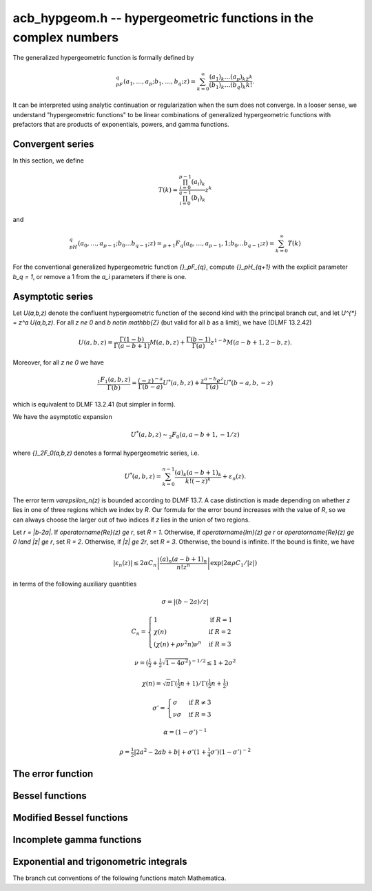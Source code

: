 .. _acb-hypgeom:

**acb_hypgeom.h** -- hypergeometric functions in the complex numbers
==================================================================================

The generalized hypergeometric function is formally defined by

.. math ::

    {}_pF_q(a_1,\ldots,a_p;b_1,\ldots,b_q;z) =
    \sum_{k=0}^\infty \frac{(a_1)_k\dots(a_p)_k}{(b_1)_k\dots(b_q)_k} \frac {z^k} {k!}.

It can be interpreted using analytic continuation or regularization
when the sum does not converge.
In a looser sense, we understand "hypergeometric functions" to be
linear combinations of generalized hypergeometric functions
with prefactors that are products of exponentials, powers, and gamma functions.

Convergent series
-------------------------------------------------------------------------------

In this section, we define

.. math ::

    T(k) = \frac{\prod_{i=0}^{p-1} (a_i)_k}{\prod_{i=0}^{q-1} (b_i)_k} z^k

and

.. math ::

    {}_pH_{q}(a_0,\ldots,a_{p-1}; b_0 \ldots b_{q-1}; z) = {}_{p+1}F_{q}(a_0,\ldots,a_{p-1},1; b_0 \ldots b_{q-1}; z) = \sum_{k=0}^{\infty} T(k)

For the conventional generalized hypergeometric function
`{}_pF_{q}`, compute  `{}_pH_{q+1}` with the explicit parameter `b_q = 1`,
or remove a 1 from the `a_i` parameters if there is one.

.. function:: void acb_hypgeom_pfq_bound_factor(mag_t C, acb_srcptr a, long p, acb_srcptr b, long q, const acb_t z, ulong n)

    Computes a factor *C* such that

    .. math ::

        \left|\sum_{k=n}^{\infty} T(k)\right| \le C |T(n)|.

    We check that `\operatorname{Re}(b+n) > 0` for all lower
    parameters *b*. If this does not hold, *C* is set to infinity.
    Otherwise, we cancel out pairs of parameters
    `a` and `b` against each other. We have

    .. math ::

        \left|\frac{a+k}{b+k}\right| = \left|1 + \frac{a-b}{b+k}\right| \le 1 + \frac{|a-b|}{|b+n|}

    and

    .. math ::

        \left|\frac{1}{b+k}\right| \le \frac{1}{|b+n|}

    for all `k \ge n`. This gives us a constant *D* such that
    `T(k+1) \le D T(k)` for all `k \ge n`.
    If `D \ge 1`, we set *C* to infinity. Otherwise, we take
    `C = \sum_{k=0}^{\infty} D^k = (1-D)^{-1}`.

    As currently implemented, the bound becomes infinite when `n` is
    too small, even if the series converges.

.. function:: long acb_hypgeom_pfq_choose_n(acb_srcptr a, long p, acb_srcptr b, long q, const acb_t z, long prec)

    Heuristically attempts to choose a number of terms *n* to
    sum of a hypergeometric series at a working precision of *prec* bits.

    Uses double precision arithmetic internally. As currently implemented,
    it can fail to produce a good result if the parameters are extremely
    large or extremely close to nonpositive integers.

    Numerical cancellation is assumed to be significant, so truncation
    is done when the current term is *prec* bits
    smaller than the largest encountered term.

    This function will also attempt to pick a reasonable
    truncation point for divergent series.

.. function:: void acb_hypgeom_pfq_sum_forward(acb_t s, acb_t t, acb_srcptr a, long p, acb_srcptr b, long q, const acb_t z, long n, long prec)

.. function:: void acb_hypgeom_pfq_sum_rs(acb_t s, acb_t t, acb_srcptr a, long p, acb_srcptr b, long q, const acb_t z, long n, long prec)

.. function:: void acb_hypgeom_pfq_sum(acb_t s, acb_t t, acb_srcptr a, long p, acb_srcptr b, long q, const acb_t z, long n, long prec)

    Computes `s = \sum_{k=0}^{n-1} T(k)` and `t = T(n)`.
    Does not allow aliasing between input and output variables.
    We require `n \ge 0`.

    The *forward* version computes the sum using forward
    recurrence.

    The *rs* version computes the sum in reverse order
    using rectangular splitting. It only computes a
    magnitude bound for the value of *t*.

    The default version automatically chooses an algorithm
    depending on the inputs.

.. function:: void acb_hypgeom_pfq_direct(acb_t res, acb_srcptr a, long p, acb_srcptr b, long q, const acb_t z, long n, long prec)

    Computes

    .. math ::

        {}_pH_{q}(z)
            = \sum_{k=0}^{\infty} T(k)
            = \sum_{k=0}^{n-1} T(k) + \varepsilon

    directly from the defining series, including a rigorous bound for
    the truncation error `\varepsilon` in the output.

    If  `n < 0`, this function chooses a number of terms automatically
    using :func:`acb_hypgeom_pfq_choose_n`.

.. function:: void acb_hypgeom_pfq_series_direct(acb_poly_t res, const acb_poly_struct * a, long p, const acb_poly_struct * b, long q, const acb_poly_t z, long n, long len, long prec, int regularized)

    Computes `{}_pH_{q}(z)` directly using the defining series, given
    parameters and argument that are power series.
    The result is a power series of length *len*.

    An error bound is computed automatically as a function of the number
    of terms *n*. If `n < 0`, the number of terms is chosen
    automatically.

    If *regularized* is set, the regularized hypergeometric function
    is computed instead.

Asymptotic series
-------------------------------------------------------------------------------

Let `U(a,b,z)` denote the confluent hypergeometric function of the second
kind with the principal branch cut, and
let `U^{*} = z^a U(a,b,z)`.
For all `z \ne 0` and `b \notin \mathbb{Z}` (but valid for all `b` as a limit),
we have (DLMF 13.2.42)

.. math ::

    U(a,b,z)
        = \frac{\Gamma(1-b)}{\Gamma(a-b+1)} M(a,b,z)
        + \frac{\Gamma(b-1)}{\Gamma(a)} z^{1-b} M(a-b+1,2-b,z).

Moreover, for all `z \ne 0` we have

.. math ::

    \frac{{}_1F_1(a,b,z)}{\Gamma(b)}
        = \frac{(-z)^{-a}}{\Gamma(b-a)} U^{*}(a,b,z)
        + \frac{z^{a-b} e^z}{\Gamma(a)} U^{*}(b-a,b,-z)

which is equivalent to DLMF 13.2.41 (but simpler in form).

We have the asymptotic expansion

.. math ::

    U^{*}(a,b,z) \sim {}_2F_0(a, a-b+1, -1/z)

where `{}_2F_0(a,b,z)` denotes a formal hypergeometric series, i.e.

.. math ::

    U^{*}(a,b,z) = \sum_{k=0}^{n-1} \frac{(a)_k (a-b+1)_k}{k! (-z)^k} + \varepsilon_n(z).

The error term `\varepsilon_n(z)` is bounded according to DLMF 13.7.
A case distinction is made depending on whether `z` lies in one
of three regions which we index by `R`.
Our formula for the error bound increases with the value of `R`, so we
can always choose the larger out of two indices if `z` lies in
the union of two regions.

Let `r = |b-2a|`.
If `\operatorname{Re}(z) \ge r`, set `R = 1`.
Otherwise, if `\operatorname{Im}(z) \ge r` or `\operatorname{Re}(z) \ge 0 \land |z| \ge r`, set `R = 2`.
Otherwise, if `|z| \ge 2r`, set `R = 3`.
Otherwise, the bound is infinite.
If the bound is finite, we have

.. math ::

    |\varepsilon_n(z)| \le 2 \alpha C_n \left|\frac{(a)_n (a-b+1)_n}{n! z^n} \right| \exp(2 \alpha \rho C_1 / |z|)

in terms of the following auxiliary quantities

.. math ::

    \sigma = |(b-2a)/z|

    C_n = \begin{cases}
    1                              & \text{if } R = 1 \\
    \chi(n)                        & \text{if } R = 2 \\
    (\chi(n) + \rho \nu^2 n) \nu^n & \text{if } R = 3
    \end{cases}

    \nu = \left(\tfrac{1}{2} + \tfrac{1}{2}\sqrt{1-4\sigma^2}\right)^{-1/2} \le 1 + 2 \sigma^2

    \chi(n) = \sqrt{\pi} \Gamma(\tfrac{1}{2}n+1) / \Gamma(\tfrac{1}{2} n + \tfrac{1}{2})

    \sigma' = \begin{cases}
    \sigma & \text{if } R \ne 3 \\
    \nu \sigma & \text{if } R = 3
    \end{cases}

    \alpha = (1 - \sigma')^{-1}

    \rho = \tfrac{1}{2} |2a^2-2ab+b| + \sigma' (1+ \tfrac{1}{4} \sigma') (1-\sigma')^{-2}

.. function:: void acb_hypgeom_u_asymp(acb_t res, const acb_t a, const acb_t b, const acb_t z, long n, long prec)

    Sets *res* to `U^{*}(a,b,z)` computed using *n* terms of the asymptotic series,
    with a rigorous bound for the error included in the output.
    We require `n \ge 0`.

.. function:: int acb_hypgeom_u_use_asymp(const acb_t z, long prec)

    Heuristically determines whether the asymptotic series can be used
    to evaluate `U(a,b,z)` to *prec* accurate bits (assuming that *a* and *b*
    are small).

.. function:: void acb_hypgeom_u_1f1_series(acb_poly_t res, const acb_poly_t a, const acb_poly_t b, const acb_poly_t z, long len, long prec)

    Computes `U(a,b,z)` as a power series truncated to length *len*,
    given `a, b, z \in \mathbb{C}[[x]]`.
    If `b \in \mathbb{Z}`, it computes one extra derivative and removes
    the singularity. 
    As currently implemented, the output is indeterminate if `b` is nonexact
    and contains an integer.

.. function:: void acb_hypgeom_u_1f1(acb_t res, const acb_t a, const acb_t b, const acb_t z, long prec)

    Computes `U(a,b,z)` as a sum of two convergent hypergeometric series.
    If `b \in \mathbb{Z}`, it computes
    the limit value via :func:`acb_hypgeom_u_1f1_series`.
    As currently implemented, the output is indeterminate if `b` is nonexact
    and contains an integer.

.. function:: void acb_hypgeom_u(acb_t res, const acb_t a, const acb_t b, const acb_t z, long prec)

    Computes `U(a,b,z)` using an automatic algorithm choice. The
    function :func:`acb_hypgeom_u_asymp` is used
    if `a` or `a-b+1` is a nonpositive integer (in which
    case the asymptotic series terminates), or if *z* is sufficiently large.
    Otherwise :func:`acb_hypgeom_u_1f1` is used.

The error function
-------------------------------------------------------------------------------

.. function:: void acb_hypgeom_erf_1f1a(acb_t res, const acb_t z, long prec)

.. function:: void acb_hypgeom_erf_1f1b(acb_t res, const acb_t z, long prec)

.. function:: void acb_hypgeom_erf_asymp(acb_t res, const acb_t z, long prec, long prec2)

.. function:: void acb_hypgeom_erf(acb_t res, const acb_t z, long prec)

    Computes the error function respectively using

    .. math ::

        \operatorname{erf}(z) = \frac{2z}{\sqrt{\pi}}
            {}_1F_1(\tfrac{1}{2}, \tfrac{3}{2}, -z^2)

        \operatorname{erf}(z) = \frac{2z e^{-z^2}}{\sqrt{\pi}}
            {}_1F_1(1, \tfrac{3}{2}, z^2)

        \operatorname{erf}(z) = \frac{z}{\sqrt{z^2}}
            \left(1 - \frac{e^{-z^2}}{\sqrt{\pi}}
            U(\tfrac{1}{2}, \tfrac{1}{2}, z^2)\right).

    and an automatic algorithm choice. The *asymp* version takes a second
    precision to use for the *U* term.

.. function:: void acb_hypgeom_erfc(acb_t res, const acb_t s, const acb_t z, long prec)

    Computes the complementary error function
    `\operatorname{erfc}(z) = 1 - \operatorname{erf}(z)`.
    This function avoids catastrophic cancellation for large positive *z*.

.. function:: void acb_hypgeom_erfi(acb_t res, const acb_t s, const acb_t z, long prec)

    Computes the imaginary error function
    `\operatorname{erfi}(z) = -i\operatorname{erf}(iz)`. This is a trivial wrapper
    of :func:`acb_hypgeom_erf`.

Bessel functions
-------------------------------------------------------------------------------

.. function:: void acb_hypgeom_bessel_j_asymp(acb_t res, const acb_t nu, const acb_t z, long prec)

    Computes the Bessel function of the first kind
    via :func:`acb_hypgeom_u_asymp`.
    For all complex `\nu, z`, we have

    .. math ::

        J_{\nu}(z) = \frac{z^{\nu}}{2^{\nu} e^{iz} \Gamma(\nu+1)}
            {}_1F_1(\nu+\tfrac{1}{2}, 2\nu+1, 2iz) = A_{+} B_{+} + A_{-} B_{-}

    where

    .. math ::

        A_{\pm} = z^{\nu} (z^2)^{-\tfrac{1}{2}-\nu} (\mp i z)^{\tfrac{1}{2}+\nu} (2 \pi)^{-1/2} = (\pm iz)^{-1/2-\nu} z^{\nu} (2 \pi)^{-1/2}

        B_{\pm} = e^{\pm i z} U^{*}(\nu+\tfrac{1}{2}, 2\nu+1, \mp 2iz).

    Nicer representations of the factors `A_{\pm}` can be given depending conditionally
    on the parameters. If `\nu + \tfrac{1}{2} = n \in \mathbb{Z}`, we have
    `A_{\pm} = (\pm i)^{n} (2 \pi z)^{-1/2}`.
    And if `\operatorname{Re}(z) > 0`, we have `A_{\pm} = \exp(\mp i [(2\nu+1)/4] \pi) (2 \pi z)^{-1/2}`.

.. function:: void acb_hypgeom_bessel_j_0f1(acb_t res, const acb_t nu, const acb_t z, long prec)

    Computes the Bessel function of the first kind from

    .. math ::

        J_{\nu}(z) = \frac{1}{\Gamma(\nu+1)} \left(\frac{z}{2}\right)^{\nu}
                     {}_0F_1\left(\nu+1, -\frac{z^2}{4}\right).

.. function:: void acb_hypgeom_bessel_j(acb_t res, const acb_t nu, const acb_t z, long prec)

    Computes the Bessel function of the first kind `J_{\nu}(z)` using
    an automatic algorithm choice.

Modified Bessel functions
-------------------------------------------------------------------------------

.. function:: void acb_hypgeom_bessel_k_asymp(acb_t res, const acb_t nu, const acb_t z, long prec)

    Computes the modified Bessel function of the second kind via
    via :func:`acb_hypgeom_u_asymp`. For all `\nu` and all `z \ne 0`, we have

    .. math ::

        K_{\nu}(z) = \left(\frac{\pi}{2z}\right)^{1/2} e^{-z}
            U^{*}(\nu+\tfrac{1}{2}, 2\nu+1, 2z).

.. function:: void acb_hypgeom_bessel_k_0f1_series(acb_poly_t res, const acb_poly_t n, const acb_poly_t z, long len, long prec)

    Computes the modified Bessel function of the second kind `K_{\nu}(z)`
    as a power series truncated to length *len*,
    given `\nu, z \in \mathbb{C}[[x]]`. Uses the formula

    .. math ::

        K_{\nu}(z) = \frac{1}{2} \frac{\pi}{\sin(\pi \nu)} \left[
                    \left(\frac{z}{2}\right)^{-\nu}
                        {}_0{\widetilde F}_1\left(1-\nu, \frac{z^2}{4}\right)
                     -
                     \left(\frac{z}{2}\right)^{\nu}
                         {}_0{\widetilde F}_1\left(1+\nu, \frac{z^2}{4}\right)
                    \right].

    If `\nu \in \mathbb{Z}`, it computes one extra derivative and removes
    the singularity. 
    As currently implemented, the output is indeterminate if `\nu` is nonexact
    and contains an integer.

.. function:: void acb_hypgeom_bessel_k_0f1(acb_t res, const acb_t nu, const acb_t z, long prec)

    Computes the modified Bessel function of the second kind from

    .. math ::

        K_{\nu}(z) = \frac{1}{2} \left[
                    \left(\frac{z}{2}\right)^{-\nu}
                        \Gamma(\nu)
                        {}_0F_1\left(1-\nu, \frac{z^2}{4}\right)
                     -
                     \left(\frac{z}{2}\right)^{\nu}
                         \frac{\pi}{\nu \sin(\pi \nu) \Gamma(\nu)}
                         {}_0F_1\left(\nu+1, \frac{z^2}{4}\right)
                    \right]

    if `\nu \notin \mathbb{Z}`. If `\nu \in \mathbb{Z}`, it computes
    the limit value via :func:`acb_hypgeom_bessel_k_0f1_series`.
    As currently implemented, the output is indeterminate if `\nu` is nonexact
    and contains an integer.

.. function:: void acb_hypgeom_bessel_k(acb_t res, const acb_t nu, const acb_t z, long prec)

    Computes the modified Bessel function of the second kind `K_{\nu}(z)` using
    an automatic algorithm choice.

Incomplete gamma functions
-------------------------------------------------------------------------------

.. function:: void acb_hypgeom_gamma_upper_asymp(acb_t res, const acb_t s, const acb_t z, int modified, long prec)

.. function:: void acb_hypgeom_gamma_upper_1f1a(acb_t res, const acb_t s, const acb_t z, int modified, long prec)

.. function:: void acb_hypgeom_gamma_upper_1f1b(acb_t res, const acb_t s, const acb_t z, int modified, long prec)

.. function:: void acb_hypgeom_gamma_upper_singular(acb_t res, long s, const acb_t z, int modified, long prec)

.. function:: void acb_hypgeom_gamma_upper(acb_t res, const acb_t s, const acb_t z, int modified, long prec)

    Computes the upper incomplete gamma function respectively using

    .. math ::

        \Gamma(s,z) = e^{-z} U(1-s,1-s,z)

        \Gamma(s,z) = \Gamma(s) - \frac{z^s}{s} {}_1F_1(s, s+1, -z)

        \Gamma(s,z) = \Gamma(s) - \frac{z^s e^{-z}}{s} {}_1F_1(1, s+1, z)

        \Gamma(s,z) = \frac{(-1)^n}{n!} (\psi(n+1) - \log(z))
                    + \frac{(-1)^n}{(n+1)!} z \, {}_2F_2(1,1,2,2+n,-z)
                    - z^{-n} \sum_{k=0}^{n-1} \frac{(-z)^k}{(k-n) k!},
                    \quad n = -s \in \mathbb{Z}_{\ge 0}

    and an automatic algorithm choice. The automatic version also handles
    other special input such as `z = 0` and `s = 1, 2, 3`.
    The *singular* version evaluates the finite sum directly and therefore
    assumes that *s* is not too large.
    If *modified* is set, computes the exponential integral
    `z^{-s} \Gamma(s,z) = E_{1-s}(z)` instead.

Exponential and trigonometric integrals
-------------------------------------------------------------------------------

The branch cut conventions of the following functions match Mathematica.

.. function:: void acb_hypgeom_expint(acb_t res, const acb_t s, const acb_t z, long prec)

    Computes the generalized exponential integral `E_s(z)`. This is a
    trivial wrapper of :func:`acb_hypgeom_gamma_upper`.

.. function:: void acb_hypgeom_ei_asymp(acb_t res, const acb_t z, long prec)

.. function:: void acb_hypgeom_ei_2f2(acb_t res, const acb_t z, long prec)

.. function:: void acb_hypgeom_ei(acb_t res, const acb_t z, long prec)

    Computes the exponential integral `\operatorname{Ei}(z)`, respectively
    using

    .. math ::

        \operatorname{Ei}(z) = -e^z U(1,1,-z) - \log(-z)
            + \frac{1}{2} \left(\log(z) - \log\left(\frac{1}{z}\right) \right)

        \operatorname{Ei}(z) = z {}_2F_2(1, 1; 2, 2; z) + \gamma
            + \frac{1}{2} \left(\log(z) - \log\left(\frac{1}{z}\right) \right)

    and an automatic algorithm choice.

.. function:: void acb_hypgeom_si_asymp(acb_t res, const acb_t z, long prec)

.. function:: void acb_hypgeom_si_1f2(acb_t res, const acb_t z, long prec)

.. function:: void acb_hypgeom_si(acb_t res, const acb_t z, long prec)

    Computes the sine integral `\operatorname{Si}(z)`, respectively
    using

    .. math ::

        \operatorname{Si}(z) = \frac{i}{2} \left[
            e^{iz} U(1,1,-iz) - e^{-iz} U(1,1,iz) + 
            \log(-iz) - \log(iz) \right]

        \operatorname{Si}(z) = z {}_1F_2(\tfrac{1}{2}; \tfrac{3}{2}, \tfrac{3}{2}; -\tfrac{z^2}{4})

    and an automatic algorithm choice.

.. function:: void acb_hypgeom_ci_asymp(acb_t res, const acb_t z, long prec)

.. function:: void acb_hypgeom_ci_2f3(acb_t res, const acb_t z, long prec)

.. function:: void acb_hypgeom_ci(acb_t res, const acb_t z, long prec)

    Computes the cosine integral `\operatorname{Ci}(z)`, respectively
    using

    .. math ::

        \operatorname{Ci}(z) = \log(z) - \frac{1}{2} \left[
            e^{iz} U(1,1,-iz) + e^{-iz} U(1,1,iz) + 
            \log(-iz) + \log(iz) \right]

        \operatorname{Ci}(z) = -\tfrac{z^2}{4}
            {}_2F_3(1, 1; 2, 2, \tfrac{3}{2}; -\tfrac{z^2}{4})
            + \log(z) + \gamma

    and an automatic algorithm choice.

.. function:: void acb_hypgeom_shi(acb_t res, const acb_t z, long prec)

    Computes the hyperbolic sine integral
    `\operatorname{Shi}(z) = -i \operatorname{Si}(iz)`.
    This is a trivial wrapper of :func:`acb_hypgeom_si`.

.. function:: void acb_hypgeom_chi_asymp(acb_t res, const acb_t z, long prec)

.. function:: void acb_hypgeom_chi_2f3(acb_t res, const acb_t z, long prec)

.. function:: void acb_hypgeom_chi(acb_t res, const acb_t z, long prec)

    Computes the hyperbolic cosine integral `\operatorname{Chi}(z)`, respectively
    using

    .. math ::

        \operatorname{Chi}(z) = -\frac{1}{2} \left[
            e^{z} U(1,1,-z) + e^{-z} U(1,1,z) + 
            \log(-z) - \log(z) \right]

        \operatorname{Chi}(z) = \tfrac{z^2}{4}
            {}_2F_3(1, 1; 2, 2, \tfrac{3}{2}; \tfrac{z^2}{4})
            + \log(z) + \gamma

    and an automatic algorithm choice.

.. function:: void acb_hypgeom_li(acb_t res, const acb_t z, int offset, long prec)

    If *offset* is zero, computes the logarithmic integral
    `\operatorname{li}(z) = \operatorname{Ei}(\log(z))`.

    If *offset* is nonzero, computes the offset logarithmic integral
    `\operatorname{Li}(z) = \operatorname{li}(z) - \operatorname{li}(2)`.

